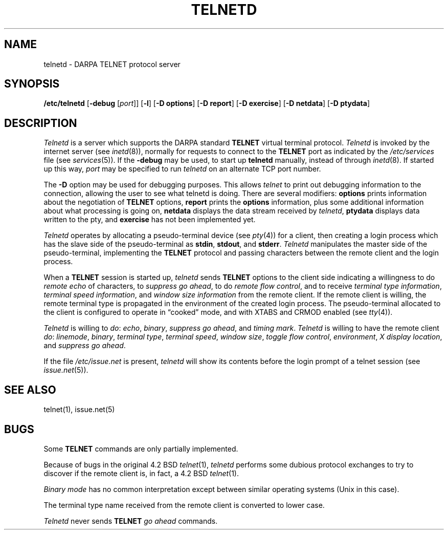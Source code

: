 .\" Copyright (c) 1983 The Regents of the University of California.
.\" All rights reserved.
.\"
.\" Redistribution and use in source and binary forms, with or without
.\" modification, are permitted provided that the following conditions
.\" are met:
.\" 1. Redistributions of source code must retain the above copyright
.\"    notice, this list of conditions and the following disclaimer.
.\" 2. Redistributions in binary form must reproduce the above copyright
.\"    notice, this list of conditions and the following disclaimer in the
.\"    documentation and/or other materials provided with the distribution.
.\" 3. All advertising materials mentioning features or use of this software
.\"    must display the following acknowledgement:
.\"	This product includes software developed by the University of
.\"	California, Berkeley and its contributors.
.\" 4. Neither the name of the University nor the names of its contributors
.\"    may be used to endorse or promote products derived from this software
.\"    without specific prior written permission.
.\"
.\" THIS SOFTWARE IS PROVIDED BY THE REGENTS AND CONTRIBUTORS ``AS IS'' AND
.\" ANY EXPRESS OR IMPLIED WARRANTIES, INCLUDING, BUT NOT LIMITED TO, THE
.\" IMPLIED WARRANTIES OF MERCHANTABILITY AND FITNESS FOR A PARTICULAR PURPOSE
.\" ARE DISCLAIMED.  IN NO EVENT SHALL THE REGENTS OR CONTRIBUTORS BE LIABLE
.\" FOR ANY DIRECT, INDIRECT, INCIDENTAL, SPECIAL, EXEMPLARY, OR CONSEQUENTIAL
.\" DAMAGES (INCLUDING, BUT NOT LIMITED TO, PROCUREMENT OF SUBSTITUTE GOODS
.\" OR SERVICES; LOSS OF USE, DATA, OR PROFITS; OR BUSINESS INTERRUPTION)
.\" HOWEVER CAUSED AND ON ANY THEORY OF LIABILITY, WHETHER IN CONTRACT, STRICT
.\" LIABILITY, OR TORT (INCLUDING NEGLIGENCE OR OTHERWISE) ARISING IN ANY WAY
.\" OUT OF THE USE OF THIS SOFTWARE, EVEN IF ADVISED OF THE POSSIBILITY OF
.\" SUCH DAMAGE.
.\"
.\"	from: @(#)telnetd.8	6.8 (Berkeley) 4/20/91
.\"	$Id: telnetd.8,v 1.2 1996/07/16 08:00:44 dholland Exp $
.\"
.TH TELNETD 8 "April 20, 1991"
.UC 5
.SH NAME
telnetd \- DARPA TELNET protocol server
.SH SYNOPSIS
.B /etc/telnetd
[\fB\-debug\fP [\fIport\fP]]
[\fB\-l\fP]
[\fB\-D options\fP]
[\fB\-D report\fP]
[\fB\-D exercise\fP]
[\fB\-D netdata\fP]
[\fB\-D ptydata\fP]
.SH DESCRIPTION
.I Telnetd
is a server which supports the DARPA standard
.B TELNET
virtual terminal protocol.
.I Telnetd
is invoked by the internet server (see
.IR inetd (8)),
normally for requests to connect to the
.B TELNET
port as indicated by the
.I /etc/services
file (see
.IR services (5)).
If the \fB\-debug\fP may be used, to start up \fBtelnetd\fP
manually, instead of through
.IR inetd (8).
If started up this way, \fIport\fP may be specified to
run \fItelnetd\fP on an alternate TCP port number.
.PP
The \fB\-D\fP option may be used for debugging purposes.
This allows \fItelnet\fR to print out debugging information
to the connection, allowing the user to see what telnetd
is doing.
There are several modifiers:
\fBoptions\fR prints information about the negotiation
of \fBTELNET\fR options,
\fBreport\fR prints the \fBoptions\fR information, plus
some additional information about what processing is going on,
\fBnetdata\fP displays the data stream received by \fItelnetd\fP,
\fBptydata\fP displays data written to the pty, and
\fBexercise\fR has not been implemented yet.
.PP
.I Telnetd
operates by allocating a pseudo-terminal device (see
.IR pty (4))
for a client, then creating a login process which has
the slave side of the pseudo-terminal as 
.BR stdin ,
.BR stdout ,
and
.BR stderr .
.I Telnetd
manipulates the master side of the pseudo-terminal,
implementing the
.B TELNET
protocol and passing characters
between the remote client and the login process.
.PP
When a
.B TELNET
session is started up, 
.I telnetd
sends
.B TELNET
options to the client side indicating
a willingness to do
.I remote echo
of characters, to
.I suppress go
.IR ahead ,
to do
.I remote flow
.IR control ,
and to receive
.I terminal type
.IR information ,
.I terminal speed
.IR information ,
and
.I window size information
from the remote client.
If the remote client is willing, the remote terminal type is
propagated in the environment of the created login process.
The pseudo-terminal allocated to the client is configured
to operate in \*(lqcooked\*(rq mode, and with XTABS and CRMOD
enabled (see
.IR tty (4)).
.PP
.I Telnetd
is willing to
.IR do :
.IR echo ,
.IR binary ,
.I suppress go
.IR ahead ,
and
.I timing
.IR mark .
.I Telnetd
is willing to have the remote client
.IR do :
.IR linemode ,
.IR binary ,
.I terminal
.IR type ,
.I terminal
.IR speed ,
.I window
.IR size ,
.I toggle flow
.IR control ,
.IR environment ,
.I X display
.IR location ,
and
.I suppress go
.IR ahead .
.PP
If the file
.I /etc/issue.net
is present,
.I telnetd
will show its contents before the login prompt of a telnet session (see
.IR issue.net (5)).
.SH "SEE ALSO"
telnet(1),
issue.net(5)
.SH BUGS
Some
.B TELNET
commands are only partially implemented.
.PP
Because of bugs in the original 4.2 BSD
.IR telnet (1),
.I telnetd
performs some dubious protocol exchanges to try to discover if the remote
client is, in fact, a 4.2 BSD
.IR telnet (1).
.PP
.I Binary mode
has no common interpretation except between similar operating systems
(Unix in this case).
.PP
The terminal type name received from the remote client is converted to
lower case.
.PP
.I Telnetd
never sends
.B TELNET
.I go ahead
commands.
